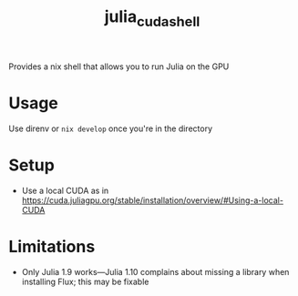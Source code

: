 #+title: julia_cuda_shell
Provides a nix shell that allows you to run Julia on the GPU
* Usage
Use direnv or ~nix develop~ once you're in the directory
* Setup
- Use a local CUDA as in https://cuda.juliagpu.org/stable/installation/overview/#Using-a-local-CUDA
* Limitations
- Only Julia 1.9 works---Julia 1.10 complains about missing a library when installing Flux; this may be fixable
